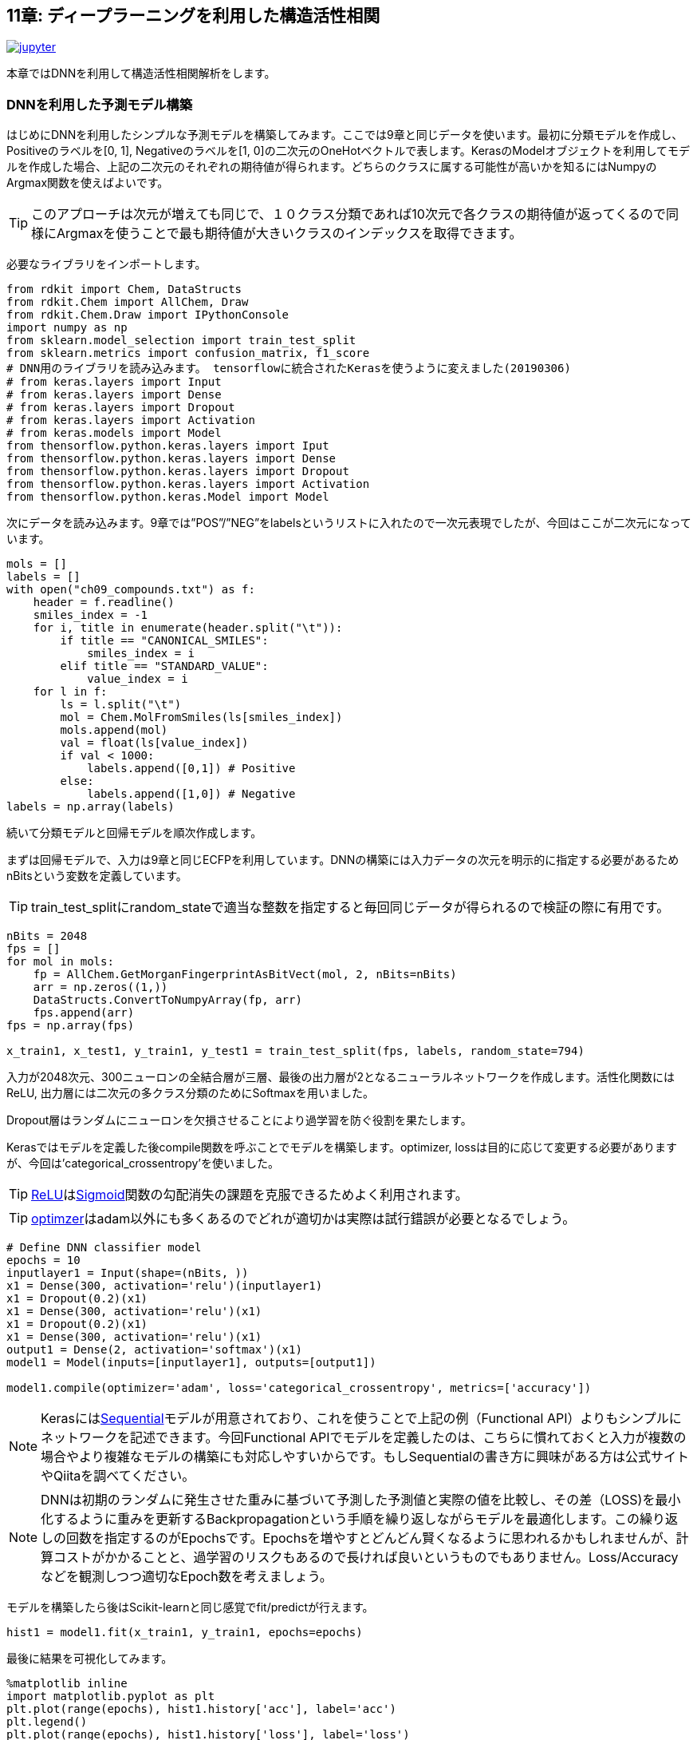 == 11章: ディープラーニングを利用した構造活性相関
:imagesdir: images

image:jupyter.png[link="https://github.com/Mishima-syk/py4chemoinformatics/blob/master/notebooks/ch11_simple_dnn.ipynb"]

本章ではDNNを利用して構造活性相関解析をします。

=== DNNを利用した予測モデル構築

はじめにDNNを利用したシンプルな予測モデルを構築してみます。ここでは9章と同じデータを使います。最初に分類モデルを作成し、Positiveのラベルを[0, 1], Negativeのラベルを[1, 0]の二次元のOneHotベクトルで表します。KerasのModelオブジェクトを利用してモデルを作成した場合、上記の二次元のそれぞれの期待値が得られます。どちらのクラスに属する可能性が高いかを知るにはNumpyのArgmax関数を使えばよいです。

TIP: このアプローチは次元が増えても同じで、１０クラス分類であれば10次元で各クラスの期待値が返ってくるので同様にArgmaxを使うことで最も期待値が大きいクラスのインデックスを取得できます。


必要なライブラリをインポートします。

[source, python]
----
from rdkit import Chem, DataStructs
from rdkit.Chem import AllChem, Draw
from rdkit.Chem.Draw import IPythonConsole
import numpy as np
from sklearn.model_selection import train_test_split
from sklearn.metrics import confusion_matrix, f1_score
# DNN用のライブラリを読み込みます。 tensorflowに統合されたKerasを使うように変えました(20190306)
# from keras.layers import Input
# from keras.layers import Dense
# from keras.layers import Dropout
# from keras.layers import Activation
# from keras.models import Model
from thensorflow.python.keras.layers import Iput
from thensorflow.python.keras.layers import Dense
from thensorflow.python.keras.layers import Dropout
from thensorflow.python.keras.layers import Activation
from thensorflow.python.keras.Model import Model


----

次にデータを読み込みます。9章では”POS”/”NEG”をlabelsというリストに入れたので一次元表現でしたが、今回はここが二次元になっています。

[source, python]
----
mols = []
labels = []
with open("ch09_compounds.txt") as f:
    header = f.readline()
    smiles_index = -1
    for i, title in enumerate(header.split("\t")):
        if title == "CANONICAL_SMILES":
            smiles_index = i
        elif title == "STANDARD_VALUE":
            value_index = i
    for l in f:
        ls = l.split("\t")
        mol = Chem.MolFromSmiles(ls[smiles_index])
        mols.append(mol)
        val = float(ls[value_index])
        if val < 1000:
            labels.append([0,1]) # Positive
        else:
            labels.append([1,0]) # Negative
labels = np.array(labels)
----

続いて分類モデルと回帰モデルを順次作成します。

まずは回帰モデルで、入力は9章と同じECFPを利用しています。DNNの構築には入力データの次元を明示的に指定する必要があるためnBitsという変数を定義しています。 

TIP: train_test_splitにrandom_stateで適当な整数を指定すると毎回同じデータが得られるので検証の際に有用です。

[source, python]
----
nBits = 2048
fps = []
for mol in mols:
    fp = AllChem.GetMorganFingerprintAsBitVect(mol, 2, nBits=nBits)
    arr = np.zeros((1,))
    DataStructs.ConvertToNumpyArray(fp, arr)
    fps.append(arr)
fps = np.array(fps)

x_train1, x_test1, y_train1, y_test1 = train_test_split(fps, labels, random_state=794)
----

入力が2048次元、300ニューロンの全結合層が三層、最後の出力層が2となるニューラルネットワークを作成します。活性化関数にはReLU, 出力層には二次元の多クラス分類のためにSoftmaxを用いました。

Dropout層はランダムにニューロンを欠損させることにより過学習を防ぐ役割を果たします。

Kerasではモデルを定義した後compile関数を呼ぶことでモデルを構築します。optimizer, lossは目的に応じて変更する必要がありますが、今回は'categorical_crossentropy'を使いました。

TIP: link:https://en.wikipedia.org/wiki/Rectifier_(neural_networks)[ReLU]はlink:https://en.wikipedia.org/wiki/Sigmoid_function[Sigmoid]関数の勾配消失の課題を克服できるためよく利用されます。

TIP: link:https://keras.io/ja/optimizers/[optimzer]はadam以外にも多くあるのでどれが適切かは実際は試行錯誤が必要となるでしょう。

[source, python]
----
# Define DNN classifier model
epochs = 10
inputlayer1 = Input(shape=(nBits, ))
x1 = Dense(300, activation='relu')(inputlayer1)
x1 = Dropout(0.2)(x1)
x1 = Dense(300, activation='relu')(x1)
x1 = Dropout(0.2)(x1)
x1 = Dense(300, activation='relu')(x1)
output1 = Dense(2, activation='softmax')(x1)
model1 = Model(inputs=[inputlayer1], outputs=[output1])

model1.compile(optimizer='adam', loss='categorical_crossentropy', metrics=['accuracy'])
----

NOTE: Kerasにはlink:https://keras.io/ja/models/sequential/[Sequential]モデルが用意されており、これを使うことで上記の例（Functional API）よりもシンプルにネットワークを記述できます。今回Functional APIでモデルを定義したのは、こちらに慣れておくと入力が複数の場合やより複雑なモデルの構築にも対応しやすいからです。もしSequentialの書き方に興味がある方は公式サイトやQiitaを調べてください。

NOTE: DNNは初期のランダムに発生させた重みに基づいて予測した予測値と実際の値を比較し、その差（LOSS)を最小化するように重みを更新するBackpropagationという手順を繰り返しながらモデルを最適化します。この繰り返しの回数を指定するのがEpochsです。Epochsを増やすとどんどん賢くなるように思われるかもしれませんが、計算コストがかかることと、過学習のリスクもあるので長ければ良いというものでもありません。Loss/Accuracyなどを観測しつつ適切なEpoch数を考えましょう。

モデルを構築したら後はScikit-learnと同じ感覚でfit/predictが行えます。

[source, python]
----
hist1 = model1.fit(x_train1, y_train1, epochs=epochs)
----

最後に結果を可視化してみます。

[source, python]
----
%matplotlib inline
import matplotlib.pyplot as plt
plt.plot(range(epochs), hist1.history['acc'], label='acc')
plt.legend()
plt.plot(range(epochs), hist1.history['loss'], label='loss')
plt.legend()
----

今回の例ではだいたい6Epochくらいでモデルが良い精度になりました。

次にテストデータで検証します。

[source, python]
----
y_pred1 = model1.predict(x_test1)
y_pred_cls1 = np.argmax(y_pred1, axis=1)
y_test_cls1 =np.argmax(y_test1, axis=1)
confusion_matrix(y_test_cls1, y_pred_cls1)
----

ちょっと微妙でしょうか、、、

回帰モデルも基本的には先ほどの分類問題と同じです。今度は回帰なので最後の出力層は値そのもの、つまり一次元になります。また活性化関数はSigmoidなどでは0-1になってしまうのでLinearとしています。学習データは9章のコードを流用しています。

[source, python]
----
from math import log10
from sklearn.metrics import r2_score
pIC50s = []
with open("ch09_compounds.txt") as f:
    header = f.readline()
    for i, title in enumerate(header.split("\t")):
        if title == "STANDARD_VALUE":
            value_index = i
    for l in f:
        ls = l.split("\t")
        val = float(ls[value_index])
        pIC50 = 9 - log10(val)
        pIC50s.append(pIC50)

pIC50s = np.array(pIC50s)
x_train2, x_test2, y_train2, y_test2 = train_test_split(fps, pIC50s, random_state=794)
----

次にモデルを定義します。Lossの部分が先ほどの分類モデルとは異なり、MSEになっていることに注意して下さい。

[source, python]
----
epochs = 50
inputlayer2 = Input(shape=(nBits, ))
x2 = Dense(300, activation='relu')(inputlayer2)
x2 = Dropout(0.2)(x2)
x2 = Dense(300, activation='relu')(x2)
x2 = Dropout(0.2)(x2)
x2 = Dense(300, activation='relu')(x2)
output2 = Dense(1, activation='linear')(x2)
model2 = Model(inputs=[inputlayer2], outputs=[output2])
model2.compile(optimizer='adam', loss='mean_squared_error')
----

ここまでできたら後は同じです。

[source, python]
----
hist = model2.fit(x_train2, y_train2, epochs=epochs)
y_pred2 = model2.predict(x_test2)
r2_score(y_test2, y_pred2)
plt.scatter(y_test2, y_pred2)
plt.xlabel('exp')
plt.ylabel('pred')
plt.plot(np.arange(np.min(y_test2)-0.5, np.max(y_test2)+0.5), np.arange(np.min(y_test2)-0.5, np.max(y_test2)+0.5))
----

いかがでしょうか。予測モデルはちょっとUnderEstimate気味ですかね。DNNは重ねるレイヤーの数、ドロップアウトの割合、隠れ層のニューロンの数、活性化関数の種類など数多くのパラメータをチューニングする必要があります。今回の例は決め打ちでしたが、色々パラメータを変えてモデルの性能を比較してみるのも面白いです。

=== 記述子を工夫してみる(neural fingerprint)

さて、ここまで分子のフィンガープリントを入力としてRandomForestやDNNのモデルを作成してきました。DNNが大きく注目を浴びた理由の一つに人が特徴量を抽出しなくてもモデルが特徴量を認識してくれるということが挙げられます。

例えば画像の分類においては、からlink:https://en.wikipedia.org/wiki/Scale-invariant_feature_transform[SIFT]という特徴量を人が定義し、これを入力としたモデルが作られていましたが、現在のDNNにおいては基本的に画像のピクセル情報そのものを利用しています。

ケモインフォマティクスに置き換えてみると、SIFTは分子のフィンガープリントに相当します。ですのでここ(入力)をもっとPrimitiveな表現に変えることでDNNの性能が上がるのではないか？と考えるのは至極当然の流れです。2015年、Harvard大学の, Alan Aspuru-Guzikらのグループは一つのチャレンジとしてlink:https://arxiv.org/pdf/1509.09292.pdf[Neural Finger print/NFP]というものを提唱しました。

今まで利用してきたECFPとNFPとの違いを、彼らの論文中の図を引用して示します。

image::ch11/ch11_nfp.png[Neural Finger Print]

ECFP(Circular Fingerprints)は入力の分子それぞれの原子からN近傍（Nは任意）までの原子までの情報をHash関数（この例ではMod）任意の値に変換、で固定長のベクトルに直すといったものでした。ざっくりいうと部分構造の有無を0/1のビット情報に直したものを利用するといったイメージです。一方、今回紹介するNFPはECFPにコンセプトは似ているのですが、Hash関数の部分がSigmoidに、Modで離散化する部分がSoftmaxになっています。従って入力されるデータセットによりECFPよりも柔軟に分子のフィンガープリントを生成することが期待されます。

この論文が発表されて以降、数多くの実装がGitHubに公開されていますが、各実装ごとにKerasでもBackendがTheanoであったり、Keras/Tensorflowであっても、Keras1.xじゃないと動作しなかったりと意外と環境依存のものが多く扱いにくい状況になっています。残念なことに今回構築した環境で動作するものが公開されていませんのでKeras2.x/Python3.6で動作するものをこちらのlink:https://github.com/keiserlab/keras-neural-graph-fingerprint[コード]をベースに作成しました。

[source, python]
----
git clone https://github.com/iwatobipen/keras-neural-graph-fingerprint.git
----

example.pyというファイルのコードを眺めるとなんとなく雰囲気がつかめると思います。分子の表現は、これまでの例はフィンガープリントをRDKitを使い生成していましたが、今回はこのフィンガープリントそのものをDNNが学習します。

ということで、分子をグラフとして表現したものが入力になります。Atom_matrixとして(max_atoms, num_atom_features)をEdge_matrixとして(max_atoms, max_degree)をbond_tensorとして(max_atoms, max_degree, num_bond_features)という三つの行列を使います。分子はそれぞれ原子数が異なるためmax_atomsで最大原子数を定義しています。こうすることで分子ごとに同一の行列サイズの入力となりバッチ学習が可能となります。

Exampleを実行するのであれば下記のコマンドを入力してください。

[source, python]
----
python example.py
----

参考リンク

- link:https://arxiv.org/abs/1509.09292[NGF-paper]
- link:https://arxiv.org/abs/1611.03199[DeepChem-paper]
- link:http://www.keiserlab.org/[keiserlab]
- link:https://github.com/HIPS/neural-fingerprint[HIPS NFP]
- link:https://github.com/debbiemarkslab/neural-fingerprint-theano[Theano base]
- link:https://github.com/GUR9000/KerasNeuralFingerprint[for keras1.x]
- link:https://github.com/ericmjl/graph-fingerprint[ericmjl/graph_fp]
- link:https://github.com/deepchem/deepchem[DeepChem]

<<<
